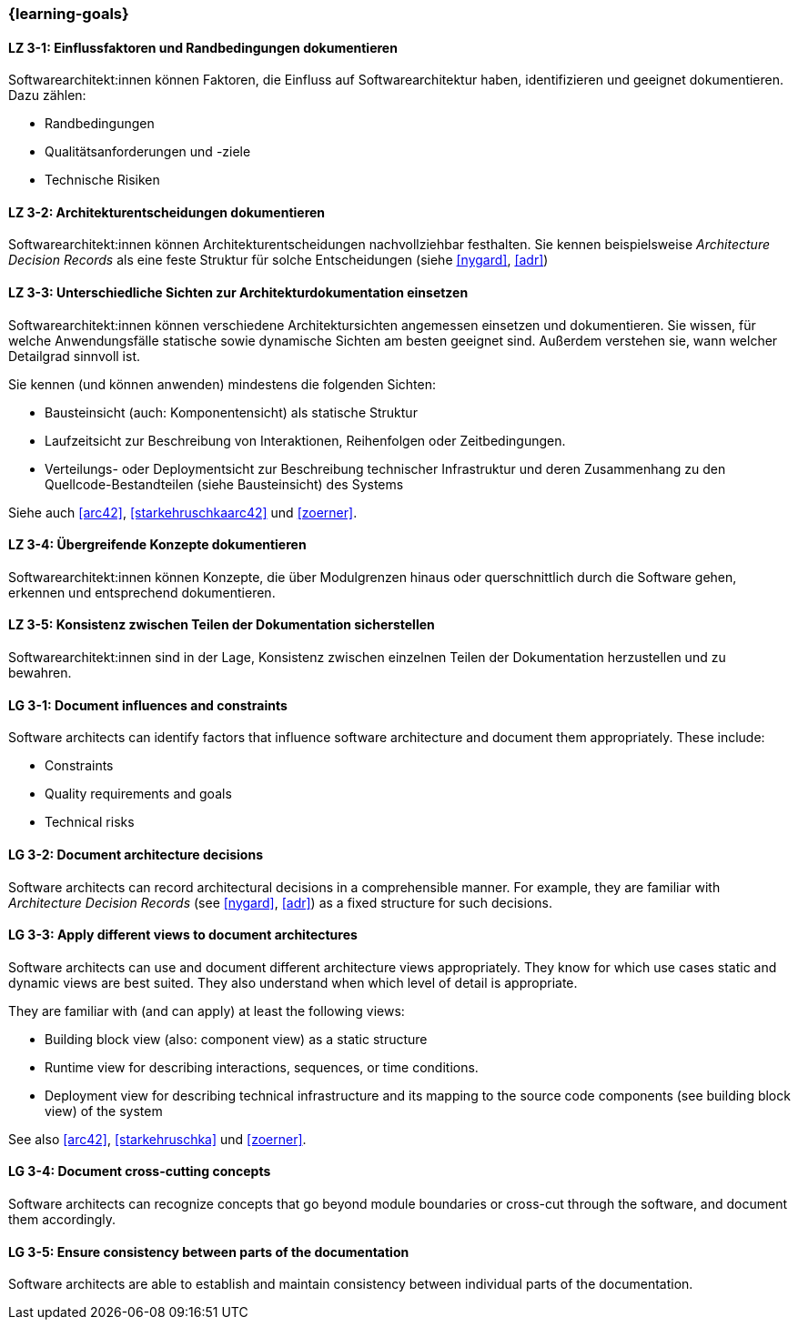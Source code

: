 === {learning-goals}

// tag::DE[]
[[LZ-3-1]]
==== LZ 3-1: Einflussfaktoren und Randbedingungen dokumentieren

Softwarearchitekt:innen können Faktoren, die Einfluss auf Softwarearchitektur haben, identifizieren und geeignet dokumentieren.
Dazu zählen:

* Randbedingungen
* Qualitätsanforderungen und -ziele
* Technische Risiken

[[LZ-3-2]]
==== LZ 3-2: Architekturentscheidungen dokumentieren

Softwarearchitekt:innen können Architekturentscheidungen nachvollziehbar festhalten.
Sie kennen beispielsweise _Architecture Decision Records_ als eine feste Struktur für solche Entscheidungen (siehe <<nygard>>, <<adr>>)


[[LZ-3-3]]
==== LZ 3-3: Unterschiedliche Sichten zur Architekturdokumentation einsetzen

Softwarearchitekt:innen können verschiedene Architektursichten angemessen einsetzen und dokumentieren.
Sie wissen, für welche Anwendungsfälle statische sowie dynamische Sichten am besten geeignet sind.
Außerdem verstehen sie, wann welcher Detailgrad sinnvoll ist.

Sie kennen (und können anwenden) mindestens die folgenden Sichten:

* Bausteinsicht (auch: Komponentensicht) als statische Struktur
* Laufzeitsicht zur Beschreibung von Interaktionen, Reihenfolgen oder Zeitbedingungen.
* Verteilungs- oder Deploymentsicht zur Beschreibung technischer Infrastruktur und deren Zusammenhang zu den Quellcode-Bestandteilen (siehe Bausteinsicht) des Systems

Siehe auch <<arc42>>, <<starkehruschkaarc42>> und <<zoerner>>.

[[LZ-3-4]]
==== LZ 3-4: Übergreifende Konzepte dokumentieren

Softwarearchitekt:innen können Konzepte, die über Modulgrenzen hinaus oder querschnittlich durch die Software gehen, erkennen und entsprechend dokumentieren.

[[LZ-3-5]]
==== LZ 3-5: Konsistenz zwischen Teilen der Dokumentation sicherstellen

Softwarearchitekt:innen sind in der Lage, Konsistenz zwischen einzelnen Teilen der Dokumentation
herzustellen und zu bewahren.


// end::DE[]

// tag::EN[]

[[LG-3-1]]
==== LG 3-1: Document influences and constraints


Software architects can identify factors that influence software architecture and document them appropriately.
These include:

* Constraints
* Quality requirements and goals
* Technical risks

[[LG-3-2]]
==== LG 3-2: Document architecture decisions

Software architects can record architectural decisions in a comprehensible manner.
For example, they are familiar with _Architecture Decision Records_ (see <<nygard>>, <<adr>>) as a fixed structure for such decisions.


[[LG-3-3]]
==== LG 3-3: Apply different views to document architectures

Software architects can use and document different architecture views appropriately.
They know for which use cases static and dynamic views are best suited.
They also understand when which level of detail is appropriate.

They are familiar with (and can apply) at least the following views:

* Building block view (also: component view) as a static structure
* Runtime view for describing interactions, sequences, or time conditions.
* Deployment view for describing technical infrastructure and its mapping to the source code components (see building block view) of the system

See also <<arc42>>, <<starkehruschka>> und <<zoerner>>.

[[LG-3-4]]
==== LG 3-4: Document cross-cutting concepts

Software architects can recognize concepts that go beyond module boundaries or cross-cut through the software, and document them accordingly.

[[LG-3-5]]
==== LG 3-5: Ensure consistency between parts of the documentation


Software architects are able to establish and maintain consistency between individual parts of the documentation.

// end::EN[]
